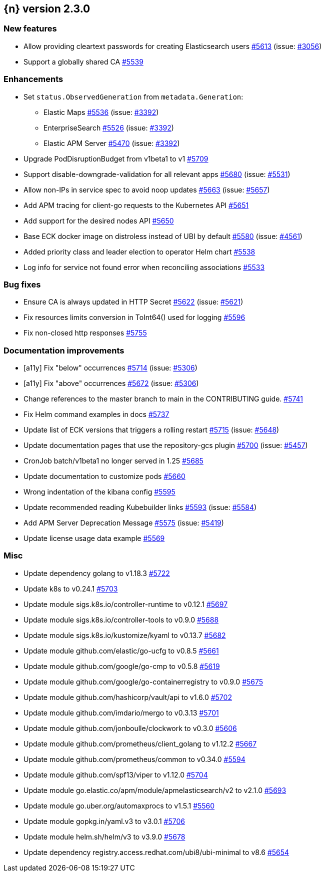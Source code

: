 :issue: https://github.com/elastic/cloud-on-k8s/issues/
:pull: https://github.com/elastic/cloud-on-k8s/pull/

[[release-notes-2.3.0]]
== {n} version 2.3.0



[[feature-2.3.0]]
[float]
=== New features

* Allow providing cleartext passwords for creating Elasticsearch users {pull}5613[#5613] (issue: {issue}3056[#3056])
* Support a globally shared CA {pull}5539[#5539]

[[enhancement-2.3.0]]
[float]
=== Enhancements

* Set `status.ObservedGeneration` from `metadata.Generation`:
** Elastic Maps {pull}5536[#5536] (issue: {issue}3392[#3392])
** EnterpriseSearch {pull}5526[#5526] (issue: {issue}3392[#3392])
** Elastic APM Server {pull}5470[#5470] (issue: {issue}3392[#3392])
* Upgrade PodDisruptionBudget from v1beta1 to v1 {pull}5709[#5709]
* Support disable-downgrade-validation for all relevant apps {pull}5680[#5680] (issue: {issue}5531[#5531])
* Allow non-IPs in service spec to avoid noop updates {pull}5663[#5663] (issue: {issue}5657[#5657])
* Add APM tracing for client-go requests to the Kubernetes API {pull}5651[#5651]
* Add support for the desired nodes API {pull}5650[#5650]
* Base ECK docker image on distroless instead of UBI by default  {pull}5580[#5580] (issue: {issue}4561[#4561])
* Added priority class and leader election to operator Helm chart {pull}5538[#5538]
* Log info for service not found error when reconciling associations {pull}5533[#5533]

[[bug-2.3.0]]
[float]
=== Bug fixes

* Ensure CA is always updated in HTTP Secret {pull}5622[#5622] (issue: {issue}5621[#5621])
* Fix resources limits conversion in ToInt64() used for logging {pull}5596[#5596]
* Fix non-closed http responses {pull}5755[#5755]

[[docs-2.3.0]]
[float]
=== Documentation improvements

* [a11y] Fix "below" occurrences {pull}5714[#5714] (issue: {issue}5306[#5306])
* [a11y] Fix "above" occurrences {pull}5672[#5672] (issue: {issue}5306[#5306])
* Change references to the master branch to main in the CONTRIBUTING guide. {pull}5741[#5741]
* Fix Helm command examples in docs {pull}5737[#5737]
* Update list of ECK versions that triggers a rolling restart {pull}5715[#5715] (issue: {issue}5648[#5648])
* Update documentation pages that use the repository-gcs plugin {pull}5700[#5700] (issue: {issue}5457[#5457])
* CronJob batch/v1beta1 no longer served in 1.25 {pull}5685[#5685]
* Update documentation to customize pods {pull}5660[#5660]
* Wrong indentation of the kibana config {pull}5595[#5595]
* Update recommended reading Kubebuilder links {pull}5593[#5593] (issue: {issue}5584[#5584])
* Add APM Server Deprecation Message {pull}5575[#5575] (issue: {issue}5419[#5419])
* Update license usage data example {pull}5569[#5569]

[[nogroup-2.3.0]]
[float]
=== Misc

* Update dependency golang to v1.18.3 {pull}5722[#5722]
* Update k8s to v0.24.1 {pull}5703[#5703]
* Update module sigs.k8s.io/controller-runtime to v0.12.1 {pull}5697[#5697]
* Update module sigs.k8s.io/controller-tools to v0.9.0 {pull}5688[#5688]
* Update module sigs.k8s.io/kustomize/kyaml to v0.13.7 {pull}5682[#5682]
* Update module github.com/elastic/go-ucfg to v0.8.5 {pull}5661[#5661]
* Update module github.com/google/go-cmp to v0.5.8 {pull}5619[#5619]
* Update module github.com/google/go-containerregistry to v0.9.0 {pull}5675[#5675]
* Update module github.com/hashicorp/vault/api to v1.6.0 {pull}5702[#5702]
* Update module github.com/imdario/mergo to v0.3.13 {pull}5701[#5701]
* Update module github.com/jonboulle/clockwork to v0.3.0 {pull}5606[#5606]
* Update module github.com/prometheus/client_golang to v1.12.2 {pull}5667[#5667]
* Update module github.com/prometheus/common to v0.34.0 {pull}5594[#5594]
* Update module github.com/spf13/viper to v1.12.0 {pull}5704[#5704]
* Update module go.elastic.co/apm/module/apmelasticsearch/v2 to v2.1.0 {pull}5693[#5693]
* Update module go.uber.org/automaxprocs to v1.5.1 {pull}5560[#5560]
* Update module gopkg.in/yaml.v3 to v3.0.1 {pull}5706[#5706]
* Update module helm.sh/helm/v3 to v3.9.0 {pull}5678[#5678]
* Update dependency registry.access.redhat.com/ubi8/ubi-minimal to v8.6 {pull}5654[#5654]

